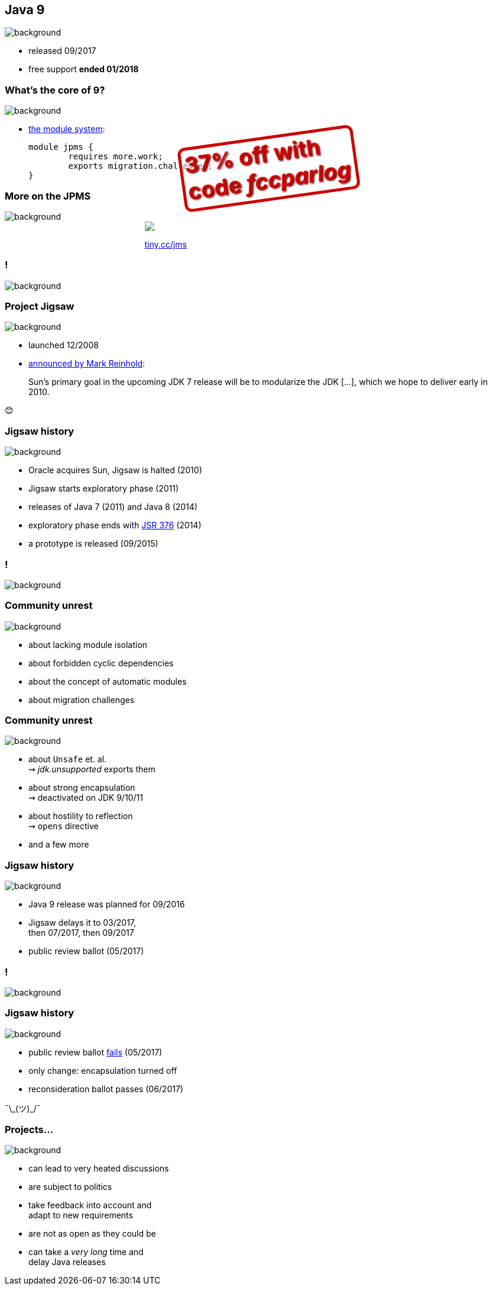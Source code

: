== Java 9
image::images/9-dark.jpg[background, size=cover]

// ++++
// <table class="toc">
// 	<tr><td>Java 8</td></tr>
// 	<tr class="toc-current"><td>Java 9</td></tr>
// 	<tr><td>Java 10</td></tr>
// 	<tr><td>Java 11</td></tr>
// </table>
// ++++

* released 09/2017
* free support *ended 01/2018*

=== What's the core of 9?
image::images/9-dark.jpg[background, size=cover]

[%step]
* https://blog.codefx.org/java/java-module-system-tutorial/[the module system]:
+
[source,java]
----
module jpms {
	requires more.work;
	exports migration.challenges;
}
----

=== More on the JPMS
image::images/9-dark.jpg[background, size=cover]

++++
<div style="width: 45%; margin:0px auto;">
	<a href="https://www.manning.com/books/the-java-module-system?a_aid=nipa&a_bid=869915cb"><img src="images/cover-jms.png" style="margin: 0;"></a>
	<p style="
		position: fixed;
		margin: -160px 0 0 60px;
		transform: rotate(-8deg);
		font-size: 28pt;
		color: #cc0000;
		text-shadow: 2px 2px 3px #660000;
		font-weight: bold;
		border: 5px solid #cc0000;
		border-radius: 12px;
		background-color: rgba(255,255,255,0.5);
		padding: 2px 8px 7px 4px;
">37% off with<br>code <em>fccparlog</em></p>
	<p><a href="https://www.manning.com/books/the-java-module-system?a_aid=nipa&a_bid=869915cb">tiny.cc/jms</a></p>
</div>
++++

[state="empty"]
=== !
image::images/jigsaw.jpg[background, size=cover]

=== Project Jigsaw
image::images/jigsaw.jpg[background, size=cover]

* launched 12/2008
* http://mreinhold.org/blog/jigsaw[announced by Mark Reinhold]:

> Sun’s primary goal in the upcoming JDK 7 release will be to modularize the JDK [...], which we hope to deliver early in 2010.

😊

=== Jigsaw history
image::images/jigsaw.jpg[background, size=cover]

* Oracle acquires Sun, Jigsaw is halted (2010)
* Jigsaw starts exploratory phase (2011)
* releases of Java 7 (2011) and Java 8 (2014)
* exploratory phase ends with https://www.jcp.org/en/jsr/detail?id=376[JSR 376] (2014)
* a prototype is released (09/2015)

[state="empty"]
=== !
image::images/sheldon.gif[background, size=cover]

=== Community unrest
image::images/sheldon.gif[background, size=cover]

* about lacking module isolation
* about forbidden cyclic dependencies
* about the concept of automatic modules
* about migration challenges

=== Community unrest
image::images/sheldon.gif[background, size=cover]

* about `Unsafe` et. al. +
⇝ _jdk.unsupported_ exports them
* about strong encapsulation +
⇝ deactivated on JDK 9/10/11
* about hostility to reflection +
⇝ `opens` directive
* and a few more

=== Jigsaw history
image::images/jigsaw.jpg[background, size=cover]

* Java 9 release was planned for 09/2016
* Jigsaw delays it to 03/2017, +
then 07/2017, then 09/2017
* public review ballot (05/2017)

[state="empty"]
=== !
image::images/hulk.gif[background, size=cover]

=== Jigsaw history
image::images/jigsaw.jpg[background, size=cover]

* public review ballot
https://medium.com/codefx-weekly/jsr-376-ballot-and-automatic-modules-edc75b148493[fails] (05/2017)
* only change: encapsulation turned off
* reconsideration ballot passes (06/2017)

¯\\_(ツ)_/¯

=== Projects...
image::images/jigsaw.jpg[background, size=cover]

* can lead to very heated discussions
* are subject to politics
* take feedback into account and +
adapt to new requirements
* are not as open as they could be
* can take a _very long_ time and +
delay Java releases
